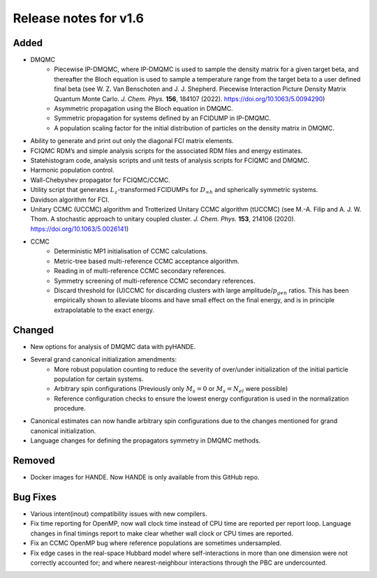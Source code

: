 Release notes for v1.6
====================== 

Added
-----

* DMQMC
    - Piecewise IP-DMQMC, where IP-DMQMC is used to sample the density matrix for a given target beta, and thereafter the Bloch equation is used to sample a temperature range from the target beta to a user defined final beta (see W. Z. Van Benschoten and J. J. Shepherd. Piecewise Interaction Picture Density Matrix Quantum Monte Carlo. *J. Chem. Phys.* **156**, 184107 (2022). https://doi.org/10.1063/5.0094290)
    - Asymmetric propagation using the Bloch equation in DMQMC.
    - Symmetric propagation for systems defined by an FCIDUMP in IP-DMQMC.
    - A population scaling factor for the initial distribution of particles on the density matrix in DMQMC.
* Ability to generate and print out only the diagonal FCI matrix elements.
* FCIQMC RDM’s and simple analysis scripts for the associated RDM files and energy estimates.
* Statehistogram code, analysis scripts and unit tests of analysis scripts for FCIQMC and DMQMC.
* Harmonic population control.
* Wall-Chebyshev propagator for FCIQMC/CCMC.
* Utility script that generates :math:`L_z`-transformed FCIDUMPs for :math:`D_{\infty h}` and spherically symmetric systems.
* Davidson algorithm for FCI.
* Unitary CCMC (UCCMC) algorithm and Trotterized Unitary CCMC algorithm (tUCCMC) (see M.-A. Filip and A. J. W. Thom. A stochastic approach to unitary coupled cluster. *J. Chem. Phys.* **153**, 214106 (2020). https://doi.org/10.1063/5.0026141)
* CCMC
    - Deterministic MP1 initialisation of CCMC calculations.
    - Metric-tree based multi-reference CCMC acceptance algorithm.
    - Reading in of multi-reference CCMC secondary references.
    - Symmetry screening of multi-reference CCMC secondary references.
    - Discard threshold for (U)CCMC for discarding clusters with large amplitude/:math:`p_{gen}` ratios. This has been empirically shown to alleviate blooms and have small effect on the final energy, and is in principle extrapolatable to the exact energy.


Changed
-------

* New options for analysis of DMQMC data with pyHANDE.
* Several grand canonical initialization amendments:
    - More robust population counting to reduce the severity of over/under initialization of the initial particle population for certain systems.
    - Arbitrary spin configurations (Previously only :math:`M_s=0` or :math:`M_s=N_{el}` were possible)
    - Reference configuration checks to ensure the lowest energy configuration is used in the normalization procedure.
* Canonical estimates can now handle arbitrary spin configurations due to the changes mentioned for grand canonical initialization.
* Language changes for defining the propagators symmetry in DMQMC methods.

Removed
-------
* Docker images for HANDE. Now HANDE is only available from this GitHub repo.

Bug Fixes
----------

* Various intent(inout) compatibility issues with new compilers.
* Fix time reporting for OpenMP, now wall clock time instead of CPU time are reported per report loop. Language changes in final timings report to make clear whether wall clock or CPU times are reported.
* Fix an CCMC OpenMP bug where reference populations are sometimes undersampled.
* Fix edge cases in the real-space Hubbard model where self-interactions in more than one dimension were not correctly accounted for; and where nearest-neighbour interactions through the PBC are undercounted.
